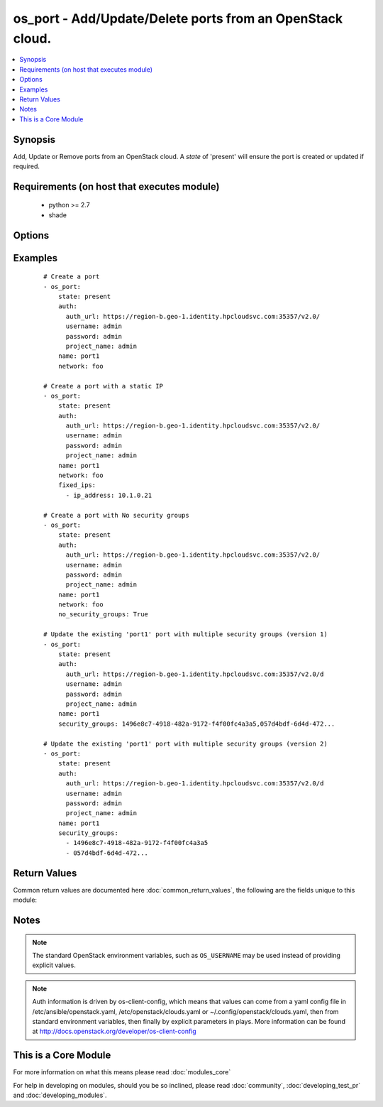 .. _os_port:


os_port - Add/Update/Delete ports from an OpenStack cloud.
++++++++++++++++++++++++++++++++++++++++++++++++++++++++++

.. versionadded:: 2.0


.. contents::
   :local:
   :depth: 1


Synopsis
--------

Add, Update or Remove ports from an OpenStack cloud. A *state* of 'present' will ensure the port is created or updated if required.


Requirements (on host that executes module)
-------------------------------------------

  * python >= 2.7
  * shade


Options
-------

.. raw:: html

    <table border=1 cellpadding=4>
    <tr>
    <th class="head">parameter</th>
    <th class="head">required</th>
    <th class="head">default</th>
    <th class="head">choices</th>
    <th class="head">comments</th>
    </tr>
            <tr>
    <td>admin_state_up<br/><div style="font-size: small;"></div></td>
    <td>no</td>
    <td>None</td>
        <td><ul></ul></td>
        <td><div>Sets admin state.</div></td></tr>
            <tr>
    <td>allowed_address_pairs<br/><div style="font-size: small;"></div></td>
    <td>no</td>
    <td>None</td>
        <td><ul></ul></td>
        <td><div>Allowed address pairs list.  Allowed address pairs are supported with dictionary structure. e.g.  allowed_address_pairs: - ip_address: 10.1.0.12 mac_address: ab:cd:ef:12:34:56 - ip_address: ...</div></td></tr>
            <tr>
    <td>api_timeout<br/><div style="font-size: small;"></div></td>
    <td>no</td>
    <td>None</td>
        <td><ul></ul></td>
        <td><div>How long should the socket layer wait before timing out for API calls. If this is omitted, nothing will be passed to the requests library.</div></td></tr>
            <tr>
    <td>auth<br/><div style="font-size: small;"></div></td>
    <td>no</td>
    <td></td>
        <td><ul></ul></td>
        <td><div>Dictionary containing auth information as needed by the cloud's auth plugin strategy. For the default <em>password</em> plugin, this would contain <em>auth_url</em>, <em>username</em>, <em>password</em>, <em>project_name</em> and any information about domains if the cloud supports them. For other plugins, this param will need to contain whatever parameters that auth plugin requires. This parameter is not needed if a named cloud is provided or OpenStack OS_* environment variables are present.</div></td></tr>
            <tr>
    <td>auth_type<br/><div style="font-size: small;"></div></td>
    <td>no</td>
    <td>password</td>
        <td><ul></ul></td>
        <td><div>Name of the auth plugin to use. If the cloud uses something other than password authentication, the name of the plugin should be indicated here and the contents of the <em>auth</em> parameter should be updated accordingly.</div></td></tr>
            <tr>
    <td>availability_zone<br/><div style="font-size: small;"></div></td>
    <td>no</td>
    <td></td>
        <td><ul></ul></td>
        <td><div>Name of the availability zone.</div></td></tr>
            <tr>
    <td>cacert<br/><div style="font-size: small;"></div></td>
    <td>no</td>
    <td>None</td>
        <td><ul></ul></td>
        <td><div>A path to a CA Cert bundle that can be used as part of verifying SSL API requests.</div></td></tr>
            <tr>
    <td>cert<br/><div style="font-size: small;"></div></td>
    <td>no</td>
    <td>None</td>
        <td><ul></ul></td>
        <td><div>A path to a client certificate to use as part of the SSL transaction</div></td></tr>
            <tr>
    <td>cloud<br/><div style="font-size: small;"></div></td>
    <td>no</td>
    <td></td>
        <td><ul></ul></td>
        <td><div>Named cloud to operate against. Provides default values for <em>auth</em> and <em>auth_type</em>. This parameter is not needed if <em>auth</em> is provided or if OpenStack OS_* environment variables are present.</div></td></tr>
            <tr>
    <td>device_id<br/><div style="font-size: small;"></div></td>
    <td>no</td>
    <td>None</td>
        <td><ul></ul></td>
        <td><div>Device ID of device using this port.</div></td></tr>
            <tr>
    <td>device_owner<br/><div style="font-size: small;"></div></td>
    <td>no</td>
    <td>None</td>
        <td><ul></ul></td>
        <td><div>The ID of the entity that uses this port.</div></td></tr>
            <tr>
    <td>endpoint_type<br/><div style="font-size: small;"></div></td>
    <td>no</td>
    <td>public</td>
        <td><ul><li>public</li><li>internal</li><li>admin</li></ul></td>
        <td><div>Endpoint URL type to fetch from the service catalog.</div></td></tr>
            <tr>
    <td>extra_dhcp_opts<br/><div style="font-size: small;"></div></td>
    <td>no</td>
    <td>None</td>
        <td><ul></ul></td>
        <td><div>Extra dhcp options to be assigned to this port.  Extra options are supported with dictionary structure. e.g.  extra_dhcp_opts: - opt_name: opt name1 opt_value: value1 - opt_name: ...</div></td></tr>
            <tr>
    <td>fixed_ips<br/><div style="font-size: small;"></div></td>
    <td>no</td>
    <td>None</td>
        <td><ul></ul></td>
        <td><div>Desired IP and/or subnet for this port.  Subnet is referenced by subnet_id and IP is referenced by ip_address.</div></td></tr>
            <tr>
    <td>key<br/><div style="font-size: small;"></div></td>
    <td>no</td>
    <td>None</td>
        <td><ul></ul></td>
        <td><div>A path to a client key to use as part of the SSL transaction</div></td></tr>
            <tr>
    <td>mac_address<br/><div style="font-size: small;"></div></td>
    <td>no</td>
    <td>None</td>
        <td><ul></ul></td>
        <td><div>MAC address of this port.</div></td></tr>
            <tr>
    <td>name<br/><div style="font-size: small;"></div></td>
    <td>no</td>
    <td>None</td>
        <td><ul></ul></td>
        <td><div>Name that has to be given to the port.</div></td></tr>
            <tr>
    <td>network<br/><div style="font-size: small;"></div></td>
    <td>yes</td>
    <td></td>
        <td><ul></ul></td>
        <td><div>Network ID or name this port belongs to.</div></td></tr>
            <tr>
    <td>no_security_groups<br/><div style="font-size: small;"></div></td>
    <td>no</td>
    <td></td>
        <td><ul></ul></td>
        <td><div>Do not associate a security group with this port.</div></td></tr>
            <tr>
    <td>region_name<br/><div style="font-size: small;"></div></td>
    <td>no</td>
    <td></td>
        <td><ul></ul></td>
        <td><div>Name of the region.</div></td></tr>
            <tr>
    <td>security_groups<br/><div style="font-size: small;"></div></td>
    <td>no</td>
    <td>None</td>
        <td><ul></ul></td>
        <td><div>Security group(s) ID(s) or name(s) associated with the port (comma separated string or YAML list)</div></td></tr>
            <tr>
    <td>state<br/><div style="font-size: small;"></div></td>
    <td>no</td>
    <td>present</td>
        <td><ul><li>present</li><li>absent</li></ul></td>
        <td><div>Should the resource be present or absent.</div></td></tr>
            <tr>
    <td>timeout<br/><div style="font-size: small;"></div></td>
    <td>no</td>
    <td>180</td>
        <td><ul></ul></td>
        <td><div>How long should ansible wait for the requested resource.</div></td></tr>
            <tr>
    <td>validate_certs<br/><div style="font-size: small;"></div></td>
    <td>no</td>
    <td>True</td>
        <td><ul></ul></td>
        <td><div>Whether or not SSL API requests should be verified.</div></br>
        <div style="font-size: small;">aliases: verify<div></td></tr>
            <tr>
    <td>wait<br/><div style="font-size: small;"></div></td>
    <td>no</td>
    <td>yes</td>
        <td><ul><li>yes</li><li>no</li></ul></td>
        <td><div>Should ansible wait until the requested resource is complete.</div></td></tr>
        </table>
    </br>



Examples
--------

 ::

    # Create a port
    - os_port:
        state: present
        auth:
          auth_url: https://region-b.geo-1.identity.hpcloudsvc.com:35357/v2.0/
          username: admin
          password: admin
          project_name: admin
        name: port1
        network: foo
    
    # Create a port with a static IP
    - os_port:
        state: present
        auth:
          auth_url: https://region-b.geo-1.identity.hpcloudsvc.com:35357/v2.0/
          username: admin
          password: admin
          project_name: admin
        name: port1
        network: foo
        fixed_ips:
          - ip_address: 10.1.0.21
    
    # Create a port with No security groups
    - os_port:
        state: present
        auth:
          auth_url: https://region-b.geo-1.identity.hpcloudsvc.com:35357/v2.0/
          username: admin
          password: admin
          project_name: admin
        name: port1
        network: foo
        no_security_groups: True
    
    # Update the existing 'port1' port with multiple security groups (version 1)
    - os_port:
        state: present
        auth:
          auth_url: https://region-b.geo-1.identity.hpcloudsvc.com:35357/v2.0/d
          username: admin
          password: admin
          project_name: admin
        name: port1
        security_groups: 1496e8c7-4918-482a-9172-f4f00fc4a3a5,057d4bdf-6d4d-472...
    
    # Update the existing 'port1' port with multiple security groups (version 2)
    - os_port:
        state: present
        auth:
          auth_url: https://region-b.geo-1.identity.hpcloudsvc.com:35357/v2.0/d
          username: admin
          password: admin
          project_name: admin
        name: port1
        security_groups:
          - 1496e8c7-4918-482a-9172-f4f00fc4a3a5
          - 057d4bdf-6d4d-472...

Return Values
-------------

Common return values are documented here :doc:`common_return_values`, the following are the fields unique to this module:

.. raw:: html

    <table border=1 cellpadding=4>
    <tr>
    <th class="head">name</th>
    <th class="head">description</th>
    <th class="head">returned</th>
    <th class="head">type</th>
    <th class="head">sample</th>
    </tr>

        <tr>
        <td> status </td>
        <td> Port's status. </td>
        <td align=center> success </td>
        <td align=center> string </td>
        <td align=center>  </td>
    </tr>
            <tr>
        <td> name </td>
        <td> Name given to the port. </td>
        <td align=center> success </td>
        <td align=center> string </td>
        <td align=center>  </td>
    </tr>
            <tr>
        <td> allowed_address_pairs </td>
        <td> Allowed address pairs with this port. </td>
        <td align=center> success </td>
        <td align=center> list of dicts </td>
        <td align=center>  </td>
    </tr>
            <tr>
        <td> admin_state_up </td>
        <td> Admin state up flag for this port. </td>
        <td align=center> success </td>
        <td align=center> bool </td>
        <td align=center>  </td>
    </tr>
            <tr>
        <td> network_id </td>
        <td> Network ID this port belongs in. </td>
        <td align=center> success </td>
        <td align=center> string </td>
        <td align=center>  </td>
    </tr>
            <tr>
        <td> tenant_id </td>
        <td> Tenant id associated with this port. </td>
        <td align=center> success </td>
        <td align=center> string </td>
        <td align=center>  </td>
    </tr>
            <tr>
        <td> fixed_ips </td>
        <td> Fixed ip(s) associated with this port. </td>
        <td align=center> success </td>
        <td align=center> list of dicts </td>
        <td align=center>  </td>
    </tr>
            <tr>
        <td> id </td>
        <td> Unique UUID. </td>
        <td align=center> success </td>
        <td align=center> string </td>
        <td align=center>  </td>
    </tr>
            <tr>
        <td> security_groups </td>
        <td> Security group(s) associated with this port. </td>
        <td align=center> success </td>
        <td align=center> list of strings </td>
        <td align=center>  </td>
    </tr>
        
    </table>
    </br></br>

Notes
-----

.. note:: The standard OpenStack environment variables, such as ``OS_USERNAME`` may be used instead of providing explicit values.
.. note:: Auth information is driven by os-client-config, which means that values can come from a yaml config file in /etc/ansible/openstack.yaml, /etc/openstack/clouds.yaml or ~/.config/openstack/clouds.yaml, then from standard environment variables, then finally by explicit parameters in plays. More information can be found at http://docs.openstack.org/developer/os-client-config


    
This is a Core Module
---------------------

For more information on what this means please read :doc:`modules_core`

    
For help in developing on modules, should you be so inclined, please read :doc:`community`, :doc:`developing_test_pr` and :doc:`developing_modules`.

